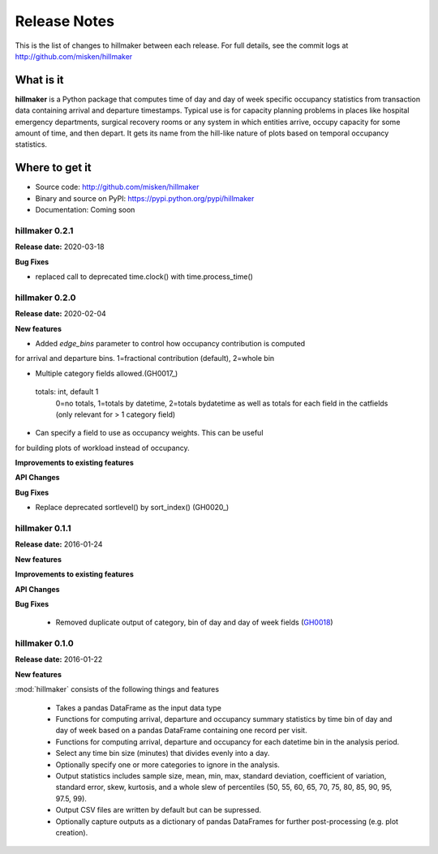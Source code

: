 
=============
Release Notes
=============

This is the list of changes to hillmaker between each release. For full details,
see the commit logs at http://github.com/misken/hillmaker

What is it
----------

**hillmaker** is a Python package that computes time of day and day of week specific
occupancy statistics from transaction data containing arrival and departure
timestamps. Typical use is for capacity planning problems in places like
hospital emergency departments, surgical recovery rooms or any system in which
entities arrive, occupy capacity for some amount of time, and then depart. It
gets its name from the hill-like nature of plots based on temporal occupancy
statistics.

Where to get it
---------------

* Source code: http://github.com/misken/hillmaker
* Binary and source on PyPI: https://pypi.python.org/pypi/hillmaker
* Documentation: Coming soon


hillmaker 0.2.1
===============

**Release date:** 2020-03-18

**Bug Fixes**

- replaced call to deprecated time.clock() with time.process_time()

hillmaker 0.2.0
===============

**Release date:** 2020-02-04

**New features**

* Added `edge_bins` parameter to control how occupancy contribution is computed
for arrival and departure bins. 1=fractional contribution (default), 2=whole bin

* Multiple category fields allowed.(GH0017_)

.. _GH0017: https://github.com/misken/hillmaker/issues/17

    totals: int, default 1
        0=no totals, 1=totals by datetime, 2=totals bydatetime as well as totals for each field in the
        catfields (only relevant for > 1 category field)
        
* Can specify a field to use as occupancy weights. This can be useful
for building plots of workload instead of occupancy.

**Improvements to existing features**

**API Changes**

**Bug Fixes**

* Replace deprecated sortlevel() by sort_index() (GH0020_)

.. _GH0017: https://github.com/misken/hillmaker/issues/20



hillmaker 0.1.1
===============

**Release date:** 2016-01-24

**New features**

**Improvements to existing features**

**API Changes**

**Bug Fixes**

  * Removed duplicate output of category, bin of day and day of week fields (GH0018_)

.. _GH0018: https://github.com/misken/hillmaker/issues/18




hillmaker 0.1.0
===============

**Release date:** 2016-01-22

**New features**

:mod:`hillmaker` consists of the following things and features

 * Takes a pandas DataFrame as the input data type
 * Functions for computing arrival, departure and occupancy summary statistics
   by time bin of day and day of week based on a pandas DataFrame containing one
   record per visit.
 * Functions for computing arrival, departure and occupancy for each datetime
   bin in the analysis period.
 * Select any time bin size (minutes) that divides evenly into a day.
 * Optionally specify one or more categories to ignore in the analysis.
 * Output statistics includes sample size, mean, min, max, standard deviation,
   coefficient of variation, standard error, skew, kurtosis, and a whole slew
   of percentiles (50, 55, 60, 65, 70, 75, 80, 85, 90, 95, 97.5, 99).
 * Output CSV files are written by default but can be supressed.
 * Optionally capture outputs as a dictionary of pandas DataFrames for further
   post-processing (e.g. plot creation).
